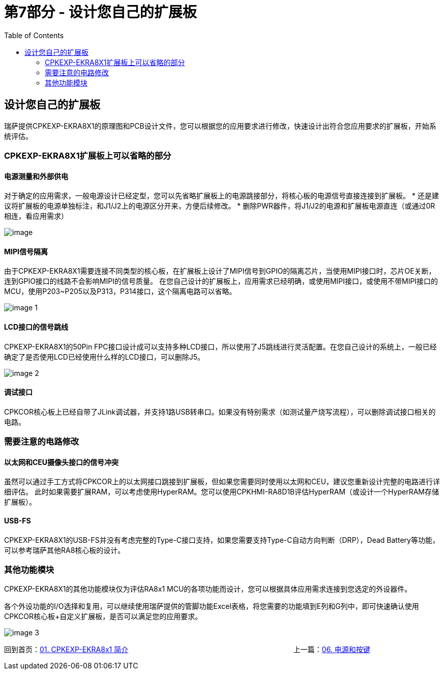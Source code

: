 :scripts: cjk

= 第7部分 - 设计您自己的扩展板
:toc:

== 设计您自己的扩展板

瑞萨提供CPKEXP-EKRA8X1的原理图和PCB设计文件，您可以根据您的应用要求进行修改，快速设计出符合您应用要求的扩展板，开始系统评估。

=== CPKEXP-EKRA8X1扩展板上可以省略的部分

==== 电源测量和外部供电

对于确定的应用需求，一般电源设计已经定型，您可以先省略扩展板上的电源跳接部分，将核心板的电源信号直接连接到扩展板。
* 还是建议将扩展板的电源单独标注，和J1/J2上的电源区分开来，方便后续修改。
* 删除PWR器件，将J1/J2的电源和扩展板电源直连（或通过0R相连，看应用需求）

image::images/07_newboarddesign/image.png[]

==== MIPI信号隔离

由于CPKEXP-EKRA8X1需要连接不同类型的核心板，在扩展板上设计了MIPI信号到GPIO的隔离芯片，当使用MIPI接口时，芯片OE关断，连到GPIO接口的线路不会影响MIPI的信号质量。
在您自己设计的扩展板上，应用需求已经明确，或使用MIPI接口，或使用不带MIPI接口的MCU，使用P203~P205以及P313，P314接口，这个隔离电路可以省略。

image::images/07_newboarddesign/image-1.png[]

==== LCD接口的信号跳线

CPKEXP-EKRA8X1的50Pin FPC接口设计成可以支持多种LCD接口，所以使用了J5跳线进行灵活配置。在您自己设计的系统上，一般已经确定了是否使用LCD已经使用什么样的LCD接口，可以删除J5。

image::images/07_newboarddesign/image-2.png[]

==== 调试接口

CPKCOR核心板上已经自带了JLink调试器，并支持1路USB转串口。如果没有特别需求（如测试量产烧写流程），可以删除调试接口相关的电路。

=== 需要注意的电路修改

==== 以太网和CEU摄像头接口的信号冲突

虽然可以通过手工方式将CPKCOR上的以太网接口跳接到扩展板，但如果您需要同时使用以太网和CEU，建议您重新设计完整的电路进行详细评估。
此时如果需要扩展RAM，可以考虑使用HyperRAM。您可以使用CPKHMI-RA8D1B评估HyperRAM（或设计一个HyperRAM存储扩展板）。

==== USB-FS

CPKEXP-EKRA8X1的USB-FS并没有考虑完整的Type-C接口支持，如果您需要支持Type-C自动方向判断（DRP），Dead Battery等功能，可以参考瑞萨其他RA8核心板的设计。

=== 其他功能模块

CPKEXP-EKRA8X1的其他功能模块仅为评估RA8x1 MCU的各项功能而设计，您可以根据具体应用需求连接到您选定的外设器件。

各个外设功能的I/O选择和复用，可以继续使用瑞萨提供的管脚功能Excel表格，将您需要的功能填到E列和G列中，即可快速确认使用CPKCOR核心板+自定义扩展板，是否可以满足您的应用要求。

image::images/07_newboarddesign/image-3.png[]

回到首页：link:01_overview.adoc[01. CPKEXP-EKRA8x1 简介]                       上一篇：link:06_powermisc.adoc[06. 电源和按键]